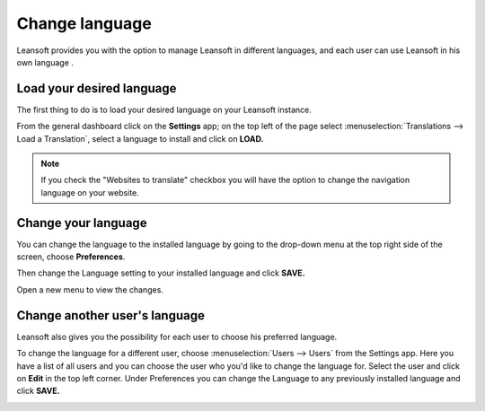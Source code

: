 ===============
Change language
===============

Leansoft provides you with the option to manage Leansoft in different languages,
and each user can use Leansoft in his own language .

Load your desired language
==========================

The first thing to do is to load your desired language on your Leansoft
instance.

From the general dashboard click on the **Settings** app; on the top
left of the page select :menuselection:`Translations --> Load a Translation`,
select a language to install and click on **LOAD.**

.. image:: language/choose_language01.png
    :align: center

.. note::

    If you check the "Websites to translate" checkbox you will have the option
    to change the navigation language on your website.

Change your language
====================

You can change the language to the installed language by going to the
drop-down menu at the top right side of the screen, choose
**Preferences**.

.. image:: language/choose_language02.png
    :align: center

Then change the Language setting to your installed language and click
**SAVE.**

.. image:: language/choose_language03.png
    :align: center

Open a new menu to view the changes.

Change another user's language
==============================

Leansoft also gives you the possibility for each user to choose his
preferred language.

To change the language for a different user, choose :menuselection:`Users --> Users`
from the Settings app. Here you have a list of all users and you can
choose the user who you'd like to change the language for. Select the
user and click on **Edit** in the top left corner. Under Preferences you
can change the Language to any previously installed language and click
**SAVE.**

.. image:: language/choose_language04.png
    :align: center

.. seealso::
    * :doc:`../../websites/website/configuration/translate`
